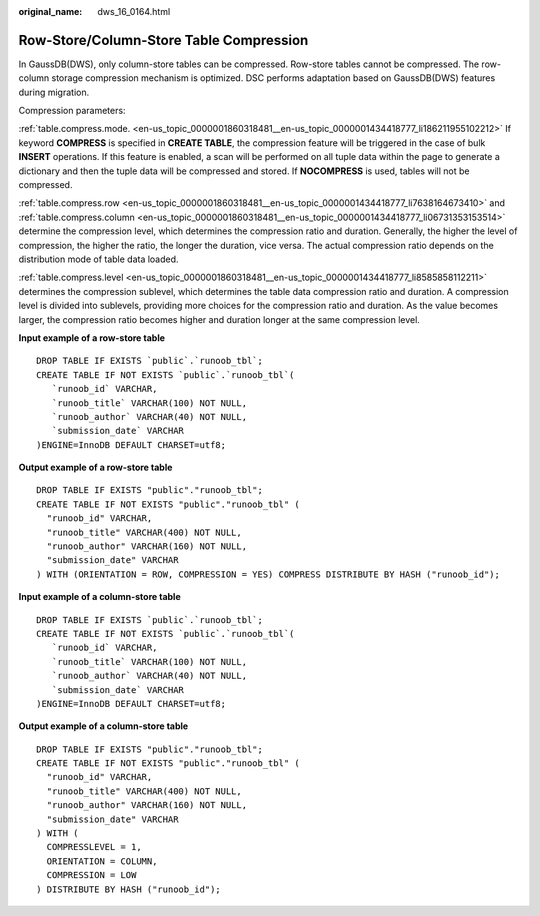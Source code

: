 :original_name: dws_16_0164.html

.. _dws_16_0164:

Row-Store/Column-Store Table Compression
========================================

In GaussDB(DWS), only column-store tables can be compressed. Row-store tables cannot be compressed. The row-column storage compression mechanism is optimized. DSC performs adaptation based on GaussDB(DWS) features during migration.

Compression parameters:

:ref:`table.compress.mode. <en-us_topic_0000001860318481__en-us_topic_0000001434418777_li186211955102212>` If keyword **COMPRESS** is specified in **CREATE TABLE**, the compression feature will be triggered in the case of bulk **INSERT** operations. If this feature is enabled, a scan will be performed on all tuple data within the page to generate a dictionary and then the tuple data will be compressed and stored. If **NOCOMPRESS** is used, tables will not be compressed.

:ref:`table.compress.row <en-us_topic_0000001860318481__en-us_topic_0000001434418777_li7638164673410>` and :ref:`table.compress.column <en-us_topic_0000001860318481__en-us_topic_0000001434418777_li06731353153514>` determine the compression level, which determines the compression ratio and duration. Generally, the higher the level of compression, the higher the ratio, the longer the duration, vice versa. The actual compression ratio depends on the distribution mode of table data loaded.

:ref:`table.compress.level <en-us_topic_0000001860318481__en-us_topic_0000001434418777_li8585858112211>` determines the compression sublevel, which determines the table data compression ratio and duration. A compression level is divided into sublevels, providing more choices for the compression ratio and duration. As the value becomes larger, the compression ratio becomes higher and duration longer at the same compression level.

**Input example of a row-store table**

::

   DROP TABLE IF EXISTS `public`.`runoob_tbl`;
   CREATE TABLE IF NOT EXISTS `public`.`runoob_tbl`(
      `runoob_id` VARCHAR,
      `runoob_title` VARCHAR(100) NOT NULL,
      `runoob_author` VARCHAR(40) NOT NULL,
      `submission_date` VARCHAR
   )ENGINE=InnoDB DEFAULT CHARSET=utf8;

**Output example of a row-store table**

::

   DROP TABLE IF EXISTS "public"."runoob_tbl";
   CREATE TABLE IF NOT EXISTS "public"."runoob_tbl" (
     "runoob_id" VARCHAR,
     "runoob_title" VARCHAR(400) NOT NULL,
     "runoob_author" VARCHAR(160) NOT NULL,
     "submission_date" VARCHAR
   ) WITH (ORIENTATION = ROW, COMPRESSION = YES) COMPRESS DISTRIBUTE BY HASH ("runoob_id");

**Input example of a column-store table**

::

   DROP TABLE IF EXISTS `public`.`runoob_tbl`;
   CREATE TABLE IF NOT EXISTS `public`.`runoob_tbl`(
      `runoob_id` VARCHAR,
      `runoob_title` VARCHAR(100) NOT NULL,
      `runoob_author` VARCHAR(40) NOT NULL,
      `submission_date` VARCHAR
   )ENGINE=InnoDB DEFAULT CHARSET=utf8;

**Output example of a column-store table**

::

   DROP TABLE IF EXISTS "public"."runoob_tbl";
   CREATE TABLE IF NOT EXISTS "public"."runoob_tbl" (
     "runoob_id" VARCHAR,
     "runoob_title" VARCHAR(400) NOT NULL,
     "runoob_author" VARCHAR(160) NOT NULL,
     "submission_date" VARCHAR
   ) WITH (
     COMPRESSLEVEL = 1,
     ORIENTATION = COLUMN,
     COMPRESSION = LOW
   ) DISTRIBUTE BY HASH ("runoob_id");
